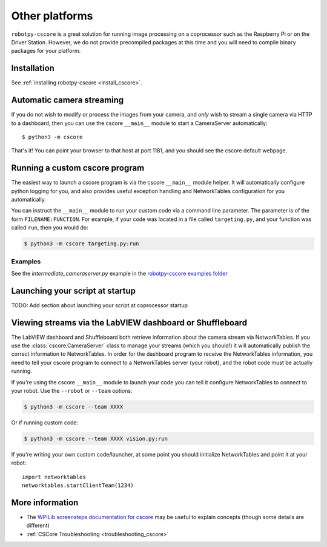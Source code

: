 
Other platforms
===============

``robotpy-cscore`` is a great solution for running image processing on a
coprocessor such as the Raspberry Pi or on the Driver Station. However, we 
do not provide precompiled packages at this time and you will need to compile
binary packages for your platform.

Installation
------------

See :ref:`installing robotpy-cscore <install_cscore>`.

.. _vision_other_automatic:

Automatic camera streaming
--------------------------

If you do not wish to modify or process the images from your camera, and *only*
wish to stream a single camera via HTTP to a dashboard, then you can use the
cscore ``__main__`` module to start a CameraServer automatically::

    $ python3 -m cscore

That's it! You can point your browser to that host at port 1181, and you should
see the cscore default webpage.

.. _vision_other_runcustom:

Running a custom cscore program
-------------------------------

.. seealso:: :ref:`vision_code` 

The easiest way to launch a cscore program is via the cscore ``__main__``
module helper. It will automatically configure python logging for you, and 
also provides useful exception handling and NetworkTables configuration
for you automatically. 

You can instruct the ``__main__`` module to run your custom code via a command
line parameter. The parameter is of the form ``FILENAME:FUNCTION``. For
example, if your code was located in a file called ``targeting.py``, and your
function was called ``run``, then you would do:

.. code:: sh

    $ python3 -m cscore targeting.py:run

Examples
~~~~~~~~

See the `intermediate_cameraserver.py` example in the
`robotpy-cscore examples folder <https://github.com/robotpy/robotpy-cscore/tree/master/examples>`_

Launching your script at startup
--------------------------------

TODO: Add section about launching your script at coprocessor startup

Viewing streams via the LabVIEW dashboard or Shuffleboard
---------------------------------------------------------

The LabVIEW dashboard and Shuffleboard both retrieve information about the
camera stream via NetworkTables. If you use the :class:`cscore.CameraServer`
class to manage your streams (which you should!) it will automatically publish
the correct information to NetworkTables. In order for the dashboard program
to receive the NetworkTables information, you need to tell your cscore 
program to connect to a NetworkTables server (your robot), and the robot
code must be actually running.

If you're using the cscore ``__main__`` module to launch your code you can
tell it configure NetworkTables to connect to your robot. Use the
``--robot`` or ``--team`` options:

.. code:: sh

    $ python3 -m cscore --team XXXX

Or if running custom code:

.. code:: sh

    $ python3 -m cscore --team XXXX vision.py:run

If you're writing your own custom code/launcher, at some point you should 
initialize NetworkTables and point it at your robot::

    import networktables
    networktables.startClientTeam(1234)

More information
----------------

* The `WPILib screensteps documentation for cscore <http://wpilib.screenstepslive.com/s/4485/m/24194/l/682778-read-and-process-video-cameraserver-class>`_
  may be useful to explain concepts (though some details are different)
* :ref:`CSCore Troubleshooting <troubleshooting_cscore>`
